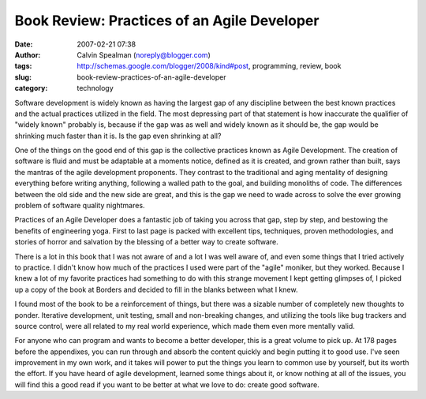 Book Review: Practices of an Agile Developer
############################################
:date: 2007-02-21 07:38
:author: Calvin Spealman (noreply@blogger.com)
:tags: http://schemas.google.com/blogger/2008/kind#post, programming, review, book
:slug: book-review-practices-of-an-agile-developer
:category: technology

Software development is widely known as having the largest gap of any
discipline between the best known practices and the actual practices
utilized in the field. The most depressing part of that statement is how
inaccurate the qualifier of "widely known" probably is, because if the
gap was as well and widely known as it should be, the gap would be
shrinking much faster than it is. Is the gap even shrinking at all?

One of the things on the good end of this gap is the collective
practices known as Agile Development. The creation of software is fluid
and must be adaptable at a moments notice, defined as it is created, and
grown rather than built, says the mantras of the agile development
proponents. They contrast to the traditional and aging mentality of
designing everything before writing anything, following a walled path to
the goal, and building monoliths of code. The differences between the
old side and the new side are great, and this is the gap we need to wade
across to solve the ever growing problem of software quality nightmares.

Practices of an Agile Developer does a fantastic job of taking you
across that gap, step by step, and bestowing the benefits of engineering
yoga. First to last page is packed with excellent tips, techniques,
proven methodologies, and stories of horror and salvation by the
blessing of a better way to create software.

There is a lot in this book that I was not aware of and a lot I was
well aware of, and even some things that I tried actively to practice. I
didn't know how much of the practices I used were part of the "agile"
moniker, but they worked. Because I knew a lot of my favorite practices
had something to do with this strange movement I kept getting glimpses
of, I picked up a copy of the book at Borders and decided to fill in the
blanks between what I knew.

I found most of the book to be a reinforcement of things, but there
was a sizable number of completely new thoughts to ponder. Iterative
development, unit testing, small and non-breaking changes, and utilizing
the tools like bug trackers and source control, were all related to my
real world experience, which made them even more mentally valid.

For anyone who can program and wants to become a better developer,
this is a great volume to pick up. At 178 pages before the appendixes,
you can run through and absorb the content quickly and begin putting it
to good use. I've seen improvement in my own work, and it takes will
power to put the things you learn to common use by yourself, but its
worth the effort. If you have heard of agile development, learned some
things about it, or know nothing at all of the issues, you will find
this a good read if you want to be better at what we love to do: create
good software.
